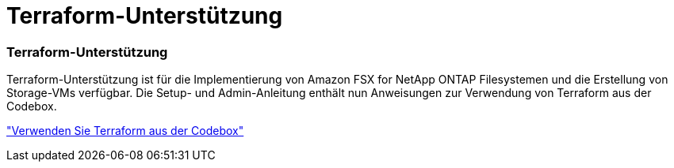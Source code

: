 = Terraform-Unterstützung
:allow-uri-read: 




=== Terraform-Unterstützung

Terraform-Unterstützung ist für die Implementierung von Amazon FSX for NetApp ONTAP Filesystemen und die Erstellung von Storage-VMs verfügbar. Die Setup- und Admin-Anleitung enthält nun Anweisungen zur Verwendung von Terraform aus der Codebox.

link:https://docs.netapp.com/us-en/workload-setup-admin/use-codebox.html["Verwenden Sie Terraform aus der Codebox"]
